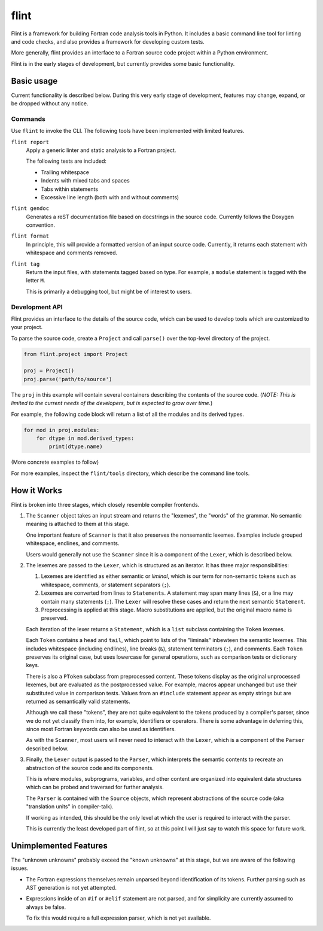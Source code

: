 =====
flint
=====
Flint is a framework for building Fortran code analysis tools in Python.  It
includes a basic command line tool for linting and code checks, and also
provides a framework for developing custom tests.

More generally, flint provides an interface to a Fortran source code project
within a Python environment.

Flint is in the early stages of development, but currently provides some basic
functionality.


Basic usage
===========

Current functionality is described below.  During this very early stage of
development, features may change, expand, or be dropped without any notice.


Commands
--------

Use ``flint`` to invoke the CLI.  The following tools have been implemented
with limited features.

``flint report``
   Apply a generic linter and static analysis to a Fortran project.

   The following tests are included:

   * Trailing whitespace
   * Indents with mixed tabs and spaces
   * Tabs within statements
   * Excessive line length (both with and without comments)

``flint gendoc``
   Generates a reST documentation file based on docstrings in the source code.
   Currently follows the Doxygen convention.

``flint format``
   In principle, this will provide a formatted version of an input source code.
   Currently, it returns each statement with whitespace and comments removed.

``flint tag``
   Return the input files, with statements tagged based on type.  For example,
   a ``module`` statement is tagged with the letter ``M``.

   This is primarily a debugging tool, but might be of interest to users.


Development API
---------------

Flint provides an interface to the details of the source code, which can be
used to develop tools which are customized to your project.

To parse the source code, create a ``Project`` and call ``parse()`` over the
top-level directory of the project.

.. code:: python

   from flint.project import Project

   proj = Project()
   proj.parse('path/to/source')

The ``proj`` in this example will contain several containers describing the
contents of the source code.  (*NOTE: This is limited to the current needs of
the developers, but is expected to grow over time.*)

For example, the following code block will return a list of all the modules and
its derived types.

.. code:: python

   for mod in proj.modules:
       for dtype in mod.derived_types:
           print(dtype.name)

(More concrete examples to follow)

For more examples, inspect the ``flint/tools`` directory, which describe the
command line tools.


How it Works
============

Flint is broken into three stages, which closely resemble compiler frontends.

1. The ``Scanner`` object takes an input stream and returns the "lexemes", the
   "words" of the grammar.  No semantic meaning is attached to them at this
   stage.

   One important feature of ``Scanner`` is that it also preserves the
   nonsemantic lexemes.  Examples include grouped whitespace, endlines, and
   comments.

   Users would generally not use the ``Scanner`` since it is a component of the
   ``Lexer``, which is described below.


2. The lexemes are passed to the ``Lexer``, which is structured as an iterator.
   It has three major responsibilities:

   1. Lexemes are identified as either semantic or *liminal*, which is our term
      for non-semantic tokens such as whitespace, comments, or statement
      separators (``;``).

   2. Lexemes are converted from lines to ``Statements``.  A statement may span
      many lines (``&``), or a line may contain many statements (``;``).  The
      ``Lexer`` will resolve these cases and return the next semantic
      ``Statement``.

   3. Preprocessing is applied at this stage.  Macro substitutions are applied,
      but the original macro name is preserved.

   Each iteration of the lexer returns a ``Statement``, which is a ``list``
   subclass containing the ``Token`` lexemes.

   Each ``Token`` contains a ``head`` and ``tail``, which point to lists of the
   "liminals" inbewteen the semantic lexemes.  This includes whitespace
   (including endlines), line breaks (``&``), statement terminators (``;``),
   and comments.  Each ``Token`` preserves its original case, but uses
   lowercase for general operations, such as comparison tests or dictionary
   keys.

   There is also a ``PToken`` subclass from preprocessed content.  These tokens
   display as the original unprocessed lexemes, but are evaluated as the
   postprocessed value.  For example, macros appear unchanged but use their
   substituted value in comparison tests.  Values from an ``#include``
   statement appear as empty strings but are returned as semantically valid
   statements.

   Although we call these "tokens", they are not quite equivalent to the tokens
   produced by a compiler's parser, since we do not yet classify them into, for
   example, identifiers or operators.  There is some advantage in deferring
   this, since most Fortran keywords can also be used as identifiers.

   As with the ``Scanner``, most users will never need to interact with the
   ``Lexer``, which is a component of the ``Parser`` described below.


3. Finally, the ``Lexer`` output is passed to the ``Parser``, which interprets
   the semantic contents to recreate an abstraction of the source code and its
   components.

   This is where modules, subprograms, variables, and other content are
   organized into equivalent data structures which can be probed and traversed
   for further analysis.

   The ``Parser`` is contained with the ``Source`` objects, which represent
   abstractions of the source code (aka "translation units" in compiler-talk).

   If working as intended, this should be the only level at which the user is
   required to interact with the parser.

   This is currently the least developed part of flint, so at this point I will
   just say to watch this space for future work.


Unimplemented Features
======================

The "unknown unknowns" probably exceed the "known unknowns" at this stage, but
we are aware of the following issues.

* The Fortran expressions themselves remain unparsed beyond identification of
  its tokens.  Further parsing such as AST generation is not yet attempted.

* Expressions inside of an ``#if`` or ``#elif`` statement are not parsed, and
  for simplicity are currently assumed to always be false.

  To fix this would require a full expression parser, which is not yet
  available.
